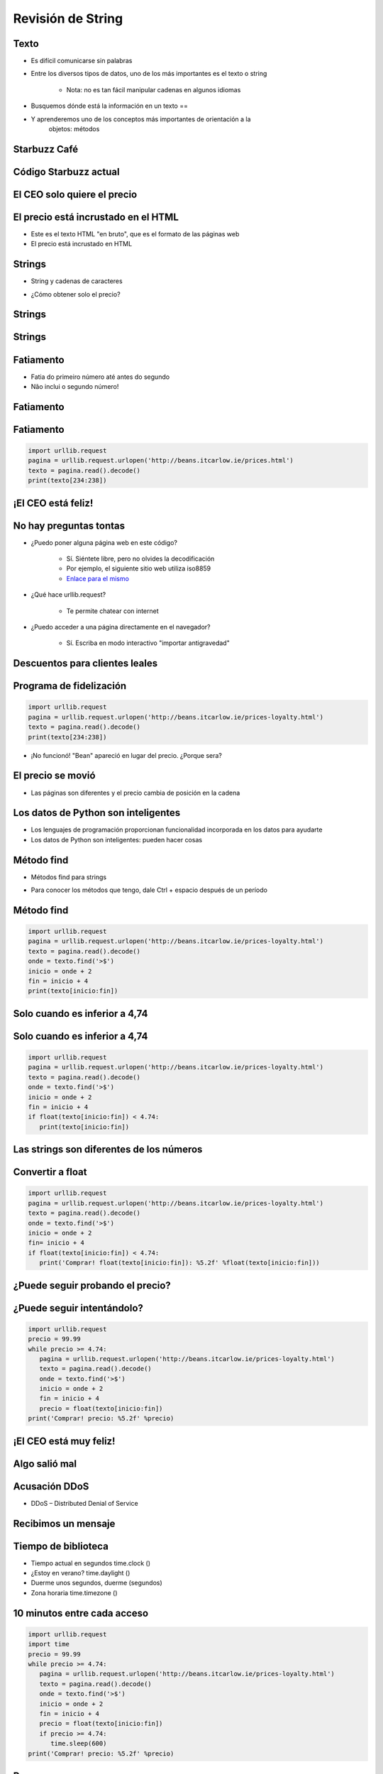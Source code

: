 ==================
Revisión de String
==================


.. image:: img/TWP10_001.jpeg
   :height: 14.925cm
   :width: 9.258cm
   :align: center
   :alt: 

Texto
=====



+ Es difícil comunicarse sin palabras
+ Entre los diversos tipos de datos, uno de los más importantes es el texto o
  string

    + Nota: no es tan fácil manipular cadenas en algunos idiomas

+ Busquemos dónde está la información en un texto == 
+ Y aprenderemos uno de los conceptos más importantes de orientación a la
   objetos: métodos



Starbuzz Café
=============


.. image:: img/TWP33_001.jpg
   :height: 15.427cm
   :width: 14.801cm
   :align: center
   :alt: 


Código Starbuzz actual
======================

.. activecode:: beans
   :nocodelens:
   :stdin:
   
   import urllib.request

   pagina = urllib.request.urlopen('http://beans.itcarlow.ie/prices.html')
   texto = pagina.read().decode()
   print(texto)


El CEO solo quiere el precio
============================


.. image:: img/TWP33_004.jpg
   :height: 6.719cm
   :width: 12.699cm
   :align: center
   :alt: 


El precio está incrustado en el HTML
====================================



+ Este es el texto HTML "en bruto", que es el formato de las páginas web
+ El precio está incrustado en HTML


.. image:: img/TWP33_002.png
   :height: 5.727cm
   :width: 24.005cm
   :align: center
   :alt: 



Strings
=======



+ String y cadenas de caracteres


.. image:: img/TWP33_005.png
   :height: 2.112cm
   :width: 23.745cm
   :align: center
   :alt: 


+ ¿Cómo obtener solo el precio?


.. image:: img/TWP33_006.png
   :height: 3.436cm
   :width: 22.621cm
   :align: center
   :alt: 


Strings
=======


.. image:: img/TWP33_007.jpg
   :height: 5cm
   :width: 16.051cm
   :align: center
   :alt: 


.. image:: img/TWP33_008.jpg
   :height: 6.323cm
   :width: 16.483cm
   :align: center
   :alt: 


Strings
=======


.. image:: img/TWP33_009.jpg
   :height: 5.317cm
   :width: 17.805cm
   :align: center
   :alt: 


Fatiamento
==========

.. codelens:: Example10_1
         
        time = 'Palmeiras'
        print(time[2:5])
        print(time[0:3])
        print(time[4:6])


+ Fatia do primeiro número até antes do segundo

+ Não inclui o segundo número!


Fatiamento
==========


.. image:: img/TWP33_012.jpg
   :height: 6.111cm
   :width: 13.943cm
   :align: center
   :alt: 


Fatiamento
==========


.. code-block :: python
   
   import urllib.request
   pagina = urllib.request.urlopen('http://beans.itcarlow.ie/prices.html')
   texto = pagina.read().decode()
   print(texto[234:238])


¡El CEO está feliz!
===================


.. image:: img/TWP33_015.jpg
   :height: 6.402cm
   :width: 14.922cm
   :align: center
   :alt: 


No hay preguntas tontas
=======================



+ ¿Puedo poner alguna página web en este código?

   + Sí. Siéntete libre, pero no olvides la decodificación
   + Por ejemplo, el siguiente sitio web utiliza iso8859
   + `Enlace para el mismo <http://www.ime.usp.br/~pf/algoritmos/dicios/br>`_


+ ¿Qué hace urllib.request?

    + Te permite chatear con internet

+ ¿Puedo acceder a una página directamente en el navegador?

    + Sí. Escriba en modo interactivo "importar antigravedad"



Descuentos para clientes leales
===============================


.. image:: img/TWP33_016.jpg
   :height: 12.571cm
   :width: 17.458cm
   :align: center
   :alt: 


Programa de fidelización
========================


.. code-block :: python
   
   import urllib.request
   pagina = urllib.request.urlopen('http://beans.itcarlow.ie/prices-loyalty.html')
   texto = pagina.read().decode()
   print(texto[234:238])


+ ¡No funcionó! "Bean" apareció en lugar del precio. ¿Porque sera?


El precio se movió
==================


+ Las páginas son diferentes y el precio cambia de posición en la cadena


.. image:: img/TWP33_018.jpg
   :height: 5.416cm
   :width: 16.122cm
   :align: center
   :alt: 


Los datos de Python son inteligentes
====================================

+ Los lenguajes de programación proporcionan funcionalidad incorporada
  en los datos para ayudarte

+ Los datos de Python son inteligentes: pueden hacer cosas


.. codelens:: Example10_2
         
        string = "batatinha quando nasce"
        print(string.upper())
        print(string.split())



Método find
===========



+ Métodos find para strings



.. codelens:: Example10_3
         
      string = "Palmeiras"
      print(string.find("P"))
      print(string.find("lmei"))
      print(string.find("Pa"))


+ Para conocer los métodos que tengo, dale Ctrl + espacio después de un período


Método find
===========


.. code-block :: python
   
   import urllib.request
   pagina = urllib.request.urlopen('http://beans.itcarlow.ie/prices-loyalty.html')
   texto = pagina.read().decode()
   onde = texto.find('>$')
   inicio = onde + 2
   fin = inicio + 4
   print(texto[inicio:fin])



Solo cuando es inferior a 4,74
==============================


.. image:: img/TWP33_025.jpg
   :height: 15.444cm
   :width: 8.6cm
   :align: center
   :alt: 


Solo cuando es inferior a 4,74
===============================


.. code-block :: python
   
   import urllib.request
   pagina = urllib.request.urlopen('http://beans.itcarlow.ie/prices-loyalty.html')
   texto = pagina.read().decode()
   onde = texto.find('>$')
   inicio = onde + 2
   fin = inicio + 4
   if float(texto[inicio:fin]) < 4.74:
      print(texto[inicio:fin])



Las strings son diferentes de los números
=========================================


.. image:: img/TWP33_028.jpg
   :height: 9.324cm
   :width: 17.401cm
   :align: center
   :alt: 


Convertir a float
=================


.. code-block :: python
   
   import urllib.request
   pagina = urllib.request.urlopen('http://beans.itcarlow.ie/prices-loyalty.html')
   texto = pagina.read().decode()
   onde = texto.find('>$')
   inicio = onde + 2
   fin= inicio + 4
   if float(texto[inicio:fin]) < 4.74:
      print('Comprar! float(texto[inicio:fin]): %5.2f' %float(texto[inicio:fin]))



¿Puede seguir probando el precio?
=================================


.. image:: img/TWP33_029.jpg
   :height: 15.444cm
   :width: 8.6cm
   :align: center
   :alt: 


¿Puede seguir intentándolo?
===========================


.. code-block :: python
   
   import urllib.request
   precio = 99.99
   while precio >= 4.74:
      pagina = urllib.request.urlopen('http://beans.itcarlow.ie/prices-loyalty.html')
      texto = pagina.read().decode()
      onde = texto.find('>$')
      inicio = onde + 2
      fin = inicio + 4
      precio = float(texto[inicio:fin])
   print('Comprar! precio: %5.2f' %precio)


¡El CEO está muy feliz!
=======================


.. image:: img/TWP33_030.jpg
   :height: 9.762cm
   :width: 11.561cm
   :align: center
   :alt: 


Algo salió mal
==============


.. image:: img/TWP33_032.jpg
   :height: 15.268cm
   :width: 15.201cm
   :align: center
   :alt: 


Acusación DDoS
==============


+ DDoS – Distributed Denial of Service


.. image:: img/TWP33_033.jpg
   :height: 13.596cm
   :width: 15.201cm
   :align: center
   :alt: 


Recibimos un mensaje
====================


.. image:: img/TWP33_034.jpg
   :height: 13.191cm
   :width: 22.685cm
   :align: center
   :alt: 


Tiempo de biblioteca
====================


+ Tiempo actual en segundos time.clock ()
+ ¿Estoy en verano? time.daylight ()
+ Duerme unos segundos, duerme (segundos)
+ Zona horaria time.timezone ()


10 minutos entre cada acceso
============================


.. code-block :: python
   
   import urllib.request
   import time
   precio = 99.99
   while precio >= 4.74:
      pagina = urllib.request.urlopen('http://beans.itcarlow.ie/prices-loyalty.html')
      texto = pagina.read().decode()
      onde = texto.find('>$')
      inicio = onde + 2
      fin = inicio + 4
      precio = float(texto[inicio:fin])
      if precio >= 4.74:
         time.sleep(600)
   print('Comprar! precio: %5.2f' %precio)


Resumen
=======



+ Las srings son cadenas de caracteres
+ Accedemos a los caracteres individuales por el índice, que comienza con cero
+ Los métodos son funciones integradas en variables
+ Hay bibliotecas de programación con código listo
+ Los datos tienen un tipo, como int o string




Herramientas de Python
======================



+ texto[4]accede al quinto carácter
+ texto[4:9]accede al quinto al noveno carácter
+ El método text.find () busca una subcadena
+ float () convierte algo a un punto flotante
+ Bibliotecas: urllib.request y equipo

